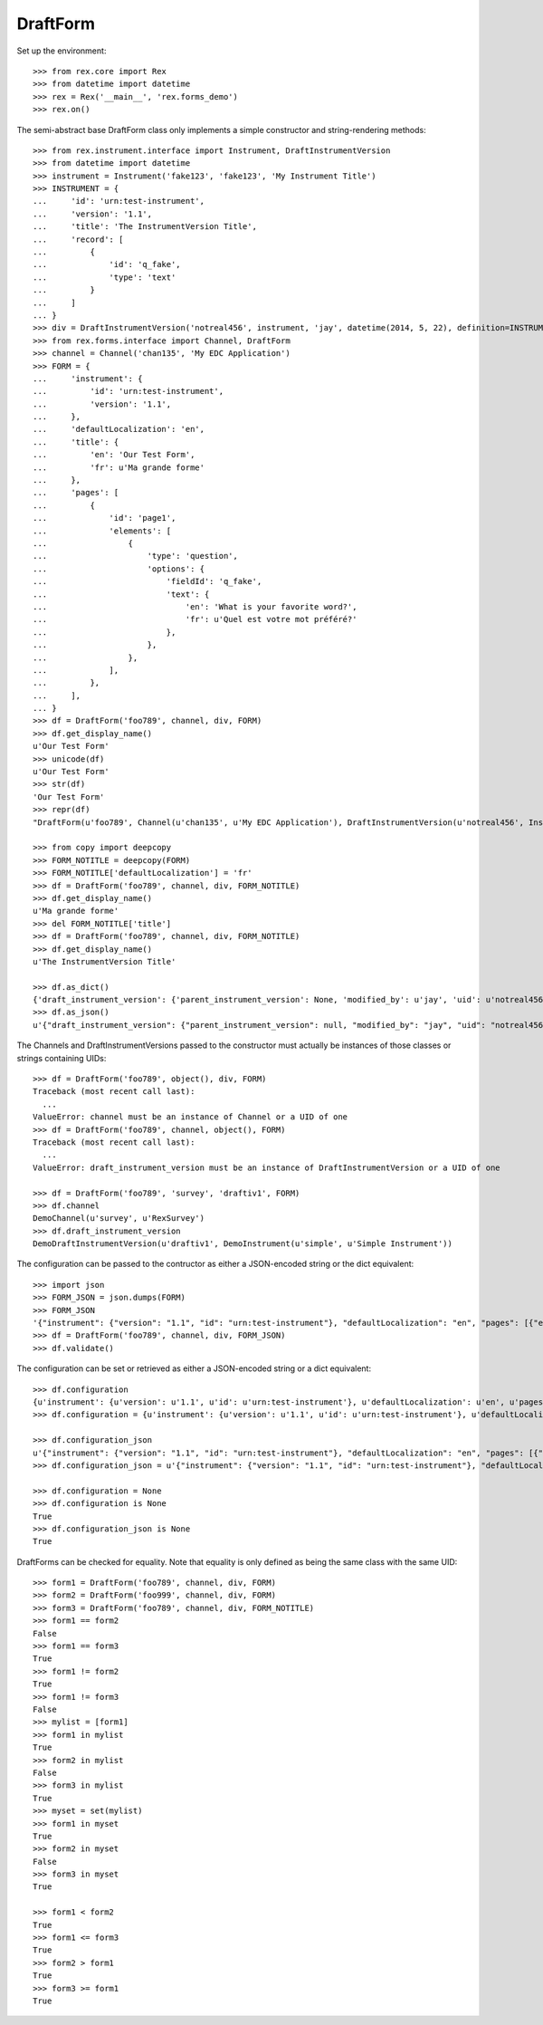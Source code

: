 *********
DraftForm
*********

.. contents:: Table of Contents


Set up the environment::

    >>> from rex.core import Rex
    >>> from datetime import datetime
    >>> rex = Rex('__main__', 'rex.forms_demo')
    >>> rex.on()


The semi-abstract base DraftForm class only implements a simple constructor
and string-rendering methods::

    >>> from rex.instrument.interface import Instrument, DraftInstrumentVersion
    >>> from datetime import datetime
    >>> instrument = Instrument('fake123', 'fake123', 'My Instrument Title')
    >>> INSTRUMENT = {
    ...     'id': 'urn:test-instrument',
    ...     'version': '1.1',
    ...     'title': 'The InstrumentVersion Title',
    ...     'record': [
    ...         {
    ...             'id': 'q_fake',
    ...             'type': 'text'
    ...         }
    ...     ]
    ... }
    >>> div = DraftInstrumentVersion('notreal456', instrument, 'jay', datetime(2014, 5, 22), definition=INSTRUMENT)
    >>> from rex.forms.interface import Channel, DraftForm
    >>> channel = Channel('chan135', 'My EDC Application')
    >>> FORM = {
    ...     'instrument': {
    ...         'id': 'urn:test-instrument',
    ...         'version': '1.1',
    ...     },
    ...     'defaultLocalization': 'en',
    ...     'title': {
    ...         'en': 'Our Test Form',
    ...         'fr': u'Ma grande forme'
    ...     },
    ...     'pages': [
    ...         {
    ...             'id': 'page1',
    ...             'elements': [
    ...                 {
    ...                     'type': 'question',
    ...                     'options': {
    ...                         'fieldId': 'q_fake',
    ...                         'text': {
    ...                             'en': 'What is your favorite word?',
    ...                             'fr': u'Quel est votre mot préféré?'
    ...                         },
    ...                     },
    ...                 },
    ...             ],
    ...         },
    ...     ],
    ... }
    >>> df = DraftForm('foo789', channel, div, FORM)
    >>> df.get_display_name()
    u'Our Test Form'
    >>> unicode(df)
    u'Our Test Form'
    >>> str(df)
    'Our Test Form'
    >>> repr(df)
    "DraftForm(u'foo789', Channel(u'chan135', u'My EDC Application'), DraftInstrumentVersion(u'notreal456', Instrument(u'fake123', u'My Instrument Title')))"

    >>> from copy import deepcopy
    >>> FORM_NOTITLE = deepcopy(FORM)
    >>> FORM_NOTITLE['defaultLocalization'] = 'fr'
    >>> df = DraftForm('foo789', channel, div, FORM_NOTITLE)
    >>> df.get_display_name()
    u'Ma grande forme'
    >>> del FORM_NOTITLE['title']
    >>> df = DraftForm('foo789', channel, div, FORM_NOTITLE)
    >>> df.get_display_name()
    u'The InstrumentVersion Title'

    >>> df.as_dict()
    {'draft_instrument_version': {'parent_instrument_version': None, 'modified_by': u'jay', 'uid': u'notreal456', 'date_modified': datetime.datetime(2014, 5, 22, 0, 0), 'created_by': u'jay', 'instrument': {'status': u'active', 'code': u'fake123', 'uid': u'fake123', 'title': u'My Instrument Title'}, 'date_created': datetime.datetime(2014, 5, 22, 0, 0)}, 'uid': u'foo789', 'channel': {'uid': u'chan135', 'title': u'My EDC Application'}}
    >>> df.as_json()
    u'{"draft_instrument_version": {"parent_instrument_version": null, "modified_by": "jay", "uid": "notreal456", "date_modified": "2014-05-22T00:00:00", "created_by": "jay", "instrument": {"status": "active", "code": "fake123", "uid": "fake123", "title": "My Instrument Title"}, "date_created": "2014-05-22T00:00:00"}, "uid": "foo789", "channel": {"uid": "chan135", "title": "My EDC Application"}}'


The Channels and DraftInstrumentVersions passed to the constructor must
actually be instances of those classes or strings containing UIDs::

    >>> df = DraftForm('foo789', object(), div, FORM)
    Traceback (most recent call last):
      ...
    ValueError: channel must be an instance of Channel or a UID of one
    >>> df = DraftForm('foo789', channel, object(), FORM)
    Traceback (most recent call last):
      ...
    ValueError: draft_instrument_version must be an instance of DraftInstrumentVersion or a UID of one

    >>> df = DraftForm('foo789', 'survey', 'draftiv1', FORM)
    >>> df.channel
    DemoChannel(u'survey', u'RexSurvey')
    >>> df.draft_instrument_version
    DemoDraftInstrumentVersion(u'draftiv1', DemoInstrument(u'simple', u'Simple Instrument'))


The configuration can be passed to the contructor as either a JSON-encoded
string or the dict equivalent::

    >>> import json
    >>> FORM_JSON = json.dumps(FORM)
    >>> FORM_JSON
    '{"instrument": {"version": "1.1", "id": "urn:test-instrument"}, "defaultLocalization": "en", "pages": [{"elements": [{"type": "question", "options": {"text": {"fr": "Quel est votre mot pr\\u00c3\\u00a9f\\u00c3\\u00a9r\\u00c3\\u00a9?", "en": "What is your favorite word?"}, "fieldId": "q_fake"}}], "id": "page1"}], "title": {"fr": "Ma grande forme", "en": "Our Test Form"}}'
    >>> df = DraftForm('foo789', channel, div, FORM_JSON)
    >>> df.validate()


The configuration can be set or retrieved as either a JSON-encoded string or a
dict equivalent::

    >>> df.configuration
    {u'instrument': {u'version': u'1.1', u'id': u'urn:test-instrument'}, u'defaultLocalization': u'en', u'pages': [{u'elements': [{u'type': u'question', u'options': {u'text': {u'fr': u'Quel est votre mot pr\xc3\xa9f\xc3\xa9r\xc3\xa9?', u'en': u'What is your favorite word?'}, u'fieldId': u'q_fake'}}], u'id': u'page1'}], u'title': {u'fr': u'Ma grande forme', u'en': u'Our Test Form'}}
    >>> df.configuration = {u'instrument': {u'version': u'1.1', u'id': u'urn:test-instrument'}, u'defaultLocalization': u'en', u'pages': [{u'elements': [{u'type': u'question', u'options': {u'text': {u'fr': u'Quel est votre mot pr\xc3\xa9f\xc3\xa9r\xc3\xa9?', u'en': u'What is your favorite word?'}, u'fieldId': u'q_fake'}}], u'id': u'page1'}], u'title': {u'fr': u'Ma grande forme', u'en': u'A Different Title'}}

    >>> df.configuration_json
    u'{"instrument": {"version": "1.1", "id": "urn:test-instrument"}, "defaultLocalization": "en", "pages": [{"elements": [{"type": "question", "options": {"text": {"fr": "Quel est votre mot pr\xc3\xa9f\xc3\xa9r\xc3\xa9?", "en": "What is your favorite word?"}, "fieldId": "q_fake"}}], "id": "page1"}], "title": {"fr": "Ma grande forme", "en": "A Different Title"}}'
    >>> df.configuration_json = u'{"instrument": {"version": "1.1", "id": "urn:test-instrument"}, "defaultLocalization": "en", "pages": [{"elements": [{"type": "question", "options": {"text": {"fr": "Quel est votre mot pr\xc3\xa9f\xc3\xa9r\xc3\xa9?", "en": "What is your favorite word?"}, "fieldId": "q_fake"}}], "id": "page1"}], "title": {"fr": "Ma grande forme", "en": "Not an Original Title"}}'

    >>> df.configuration = None
    >>> df.configuration is None
    True
    >>> df.configuration_json is None
    True


DraftForms can be checked for equality. Note that equality is only defined as
being the same class with the same UID::

    >>> form1 = DraftForm('foo789', channel, div, FORM)
    >>> form2 = DraftForm('foo999', channel, div, FORM)
    >>> form3 = DraftForm('foo789', channel, div, FORM_NOTITLE)
    >>> form1 == form2
    False
    >>> form1 == form3
    True
    >>> form1 != form2
    True
    >>> form1 != form3
    False
    >>> mylist = [form1]
    >>> form1 in mylist
    True
    >>> form2 in mylist
    False
    >>> form3 in mylist
    True
    >>> myset = set(mylist)
    >>> form1 in myset
    True
    >>> form2 in myset
    False
    >>> form3 in myset
    True

    >>> form1 < form2
    True
    >>> form1 <= form3
    True
    >>> form2 > form1
    True
    >>> form3 >= form1
    True

